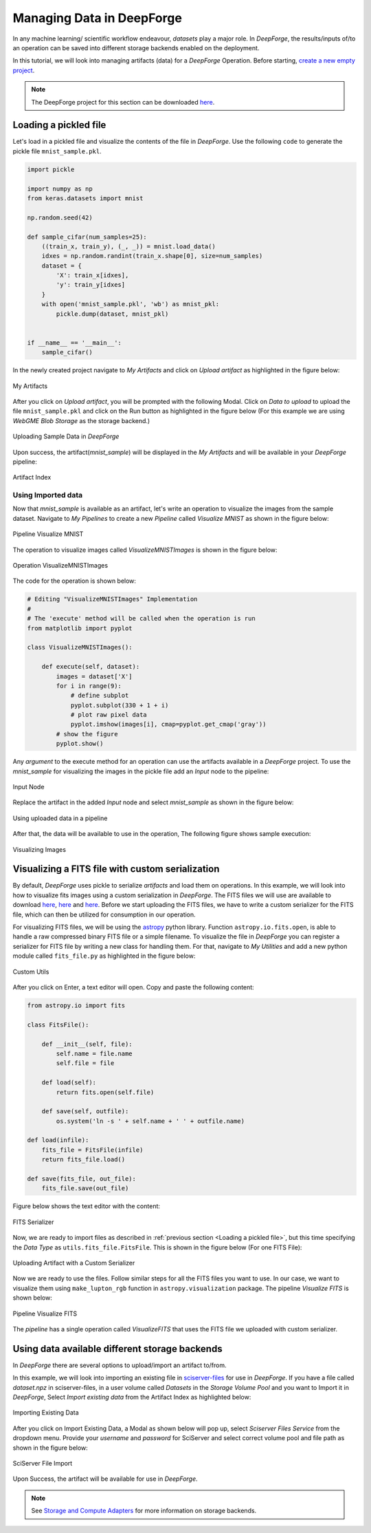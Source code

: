 Managing Data in DeepForge
==========================

In any machine learning/ scientific workflow endeavour, `datasets` play a major role. In `DeepForge`, the results/inputs of/to an operation can be saved into different storage backends enabled on the deployment.

In this tutorial, we will look into managing artifacts (data) for a `DeepForge` Operation. Before starting, `create a new empty project <./creating_project.html#creating-a-new-project>`_.

.. note::

    The DeepForge project for this section can be downloaded `here <https://vanderbilt365-my.sharepoint.com/:u:/g/personal/umesh_timalsina_vanderbilt_edu/EalBIZyJabhEhZzjL5Zx-18Ba3B_Zvnkvcc5abm-oZtyxg?e=4L2gli>`_.

Loading a pickled file
----------------------

Let's load in a pickled file and visualize the contents of the file in `DeepForge`. Use the following ``code`` to generate the pickle  file ``mnist_sample.pkl``.

.. code-block:: python

    import pickle

    import numpy as np
    from keras.datasets import mnist

    np.random.seed(42)

    def sample_cifar(num_samples=25):
        ((train_x, train_y), (_, _)) = mnist.load_data()
        idxes = np.random.randint(train_x.shape[0], size=num_samples)
        dataset = {
            'X': train_x[idxes],
            'y': train_y[idxes]
        }
        with open('mnist_sample.pkl', 'wb') as mnist_pkl:
            pickle.dump(dataset, mnist_pkl)


    if __name__ == '__main__':
        sample_cifar()


In the newly created project navigate to `My Artifacts` and click on `Upload artifact` as highlighted in the figure below:

.. figure:: my_artifacts.png
    :align: center

    My Artifacts

After you click on `Upload artifact`, you will be prompted with the following Modal. Click on `Data to upload` to upload the file ``mnist_sample.pkl`` and click on the Run button as highlighted in the figure below (For this example we are using `WebGME Blob Storage` as the storage backend.)

.. figure:: upload_sample_data.png
    :align: center

    Uploading Sample Data in `DeepForge`

Upon success, the artifact(`mnist_sample`) will be displayed in the `My Artifacts` and will be available in your `DeepForge` pipeline:

.. figure:: artifact_index.png
    :align: center

    Artifact Index

Using Imported data
~~~~~~~~~~~~~~~~~~~
Now that `mnist_sample` is available as an artifact, let's write an operation to visualize the images from the sample dataset. Navigate to `My Pipelines` to create a new `Pipeline` called `Visualize MNIST` as shown in the figure below:

.. figure:: create_pipeline.png
    :align: center

    Pipeline Visualize MNIST

The operation to visualize images called `VisualizeMNISTImages` is shown in the figure below:

.. figure:: visualize_operation.png
    :align: center

    Operation VisualizeMNISTImages

The code for the operation is shown below:

.. code-block:: python

    # Editing "VisualizeMNISTImages" Implementation
    #
    # The 'execute' method will be called when the operation is run
    from matplotlib import pyplot

    class VisualizeMNISTImages():

        def execute(self, dataset):
            images = dataset['X']
            for i in range(9):
                # define subplot
                pyplot.subplot(330 + 1 + i)
                # plot raw pixel data
                pyplot.imshow(images[i], cmap=pyplot.get_cmap('gray'))
            # show the figure
            pyplot.show()

Any `argument` to the execute method for an operation can use the artifacts available in a `DeepForge` project. To use the `mnist_sample` for visualizing the images in the pickle file add an `Input` node to the pipeline:

.. figure:: input_node.png
    :align: center

    Input Node

Replace the artifact in the added `Input` node and select `mnist_sample` as shown in the figure below:

.. figure:: upload_artifact_to_input.png
    :align: center

    Using uploaded data in a pipeline

After that, the data will be available to use in the operation, The following figure shows sample execution:

.. figure:: sample_execution.png
    :align: center

    Visualizing Images


Visualizing a FITS file with custom serialization
-------------------------------------------------

By default, `DeepForge` uses pickle to serialize `artifacts` and load them on operations. In this example, we will look into how to visualize fits images using a custom serialization in `DeepForge`. The FITS files we will use are available to download `here <http://www.astropy.org/astropy-data/visualization/reprojected_sdss_r.fits.bz2>`_, `here <http://www.astropy.org/astropy-data/visualization/reprojected_sdss_g.fits.bz2>`_ and `here <http://www.astropy.org/astropy-data/visualization/reprojected_sdss_i.fits.bz2>`_. Before we start uploading the FITS files, we have to write a custom serializer for the FITS file, which can then be utilized for consumption in our operation.

For visualizing FITS files, we will be using the `astropy <https://github.com/astropy/astropy>`_ python library. Function ``astropy.io.fits.open``, is able to handle a raw compressed binary FITS file or a simple filename. To visualize the file in `DeepForge` you can register a serializer for FITS file by writing a new class for handling them. For that, navigate to `My Utilities` and add a new python module called ``fits_file.py`` as highlighted in the figure below:

.. figure:: custom_utils.png
    :align: center

    Custom Utils

After you click on Enter, a text editor will open. Copy and paste the following content:

.. code-block:: python

    from astropy.io import fits

    class FitsFile():

        def __init__(self, file):
            self.name = file.name
            self.file = file

        def load(self):
            return fits.open(self.file)

        def save(self, outfile):
            os.system('ln -s ' + self.name + ' ' + outfile.name)

    def load(infile):
        fits_file = FitsFile(infile)
        return fits_file.load()

    def save(fits_file, out_file):
        fits_file.save(out_file)

Figure below shows the text editor with the content:

.. figure:: fits_serializer.png
    :align: center

    FITS Serializer

Now, we are ready to import files as described in :ref:`previous section <Loading a pickled file>`, but this time specifying the `Data Type` as ``utils.fits_file.FitsFile``. This is shown in the figure below (For one FITS File):

.. figure:: custom_serialized_artifact_upload.png
    :align: center

    Uploading Artifact with a Custom Serializer

Now we are ready to use the files. Follow similar steps for all the FITS files you want to use. In our case, we want to visualize them using ``make_lupton_rgb`` function in ``astropy.visualization`` package. The pipeline `Visualize FITS` is shown below:

.. figure:: visualize_fits.png
    :align: center

    Pipeline Visualize FITS

The `pipeline` has a single operation called `VisualizeFITS` that uses the FITS file we uploaded with custom serializer.

Using data available different storage backends
-----------------------------------------------
In `DeepForge` there are several options to upload/import an artifact to/from.

In this example, we will look into importing an existing file in `sciserver-files <https://apps.sciserver.org/dashboard/files/uservolumes>`_ for use in `DeepForge`. If you have a file called `dataset.npz` in sciserver-files, in a user volume called `Datasets` in the `Storage Volume Pool` and you want to Import it in `DeepForge`, Select `Import existing data` from the Artifact Index as highlighted below:

.. figure:: import_existing_data.png
    :align: center

    Importing Existing Data

After you click on Import Existing Data, a Modal as shown below will pop up, select `Sciserver Files Service` from the dropdown menu. Provide your `username` and `password` for SciServer and select correct volume pool and file path as shown in the figure below:

.. figure:: sciserver_import.png
    :align: center

    SciServer File Import

Upon Success, the artifact will be available for use in `DeepForge`.

.. note::
    See `Storage and Compute Adapters <../fundamentals/integration.html>`_ for more information on storage backends.
